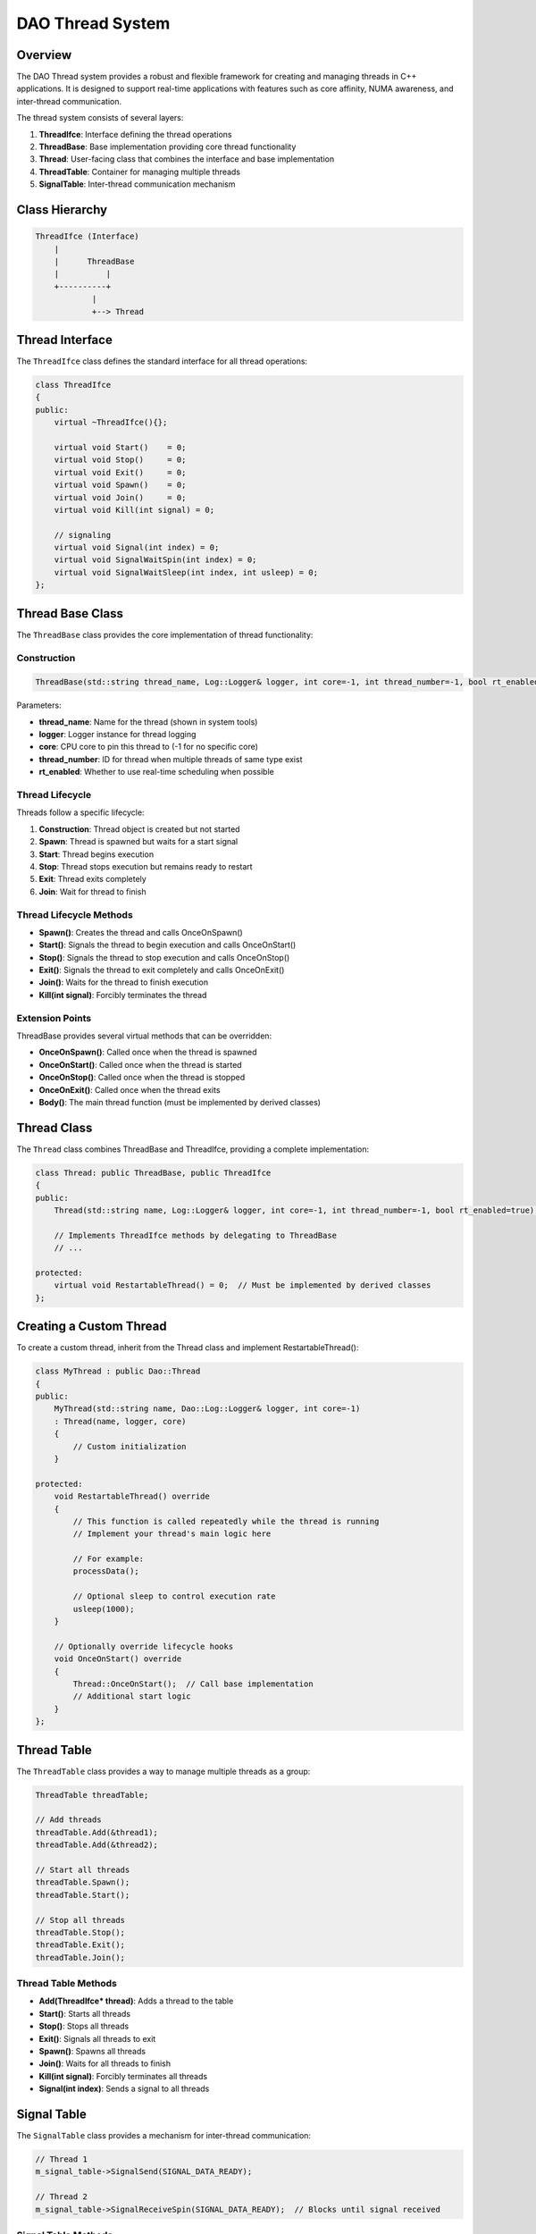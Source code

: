 DAO Thread System
=================

Overview
--------

The DAO Thread system provides a robust and flexible framework for creating and managing threads in C++ applications. It is designed to support real-time applications with features such as core affinity, NUMA awareness, and inter-thread communication.

The thread system consists of several layers:

1. **ThreadIfce**: Interface defining the thread operations
2. **ThreadBase**: Base implementation providing core thread functionality
3. **Thread**: User-facing class that combines the interface and base implementation
4. **ThreadTable**: Container for managing multiple threads
5. **SignalTable**: Inter-thread communication mechanism

Class Hierarchy
---------------

.. code-block:: none

    ThreadIfce (Interface)
        |
        |      ThreadBase
        |          |
        +----------+
                |
                +--> Thread

Thread Interface
----------------

The ``ThreadIfce`` class defines the standard interface for all thread operations:

.. code-block:: cpp

    class ThreadIfce
    {
    public:
        virtual ~ThreadIfce(){};
        
        virtual void Start()    = 0;
        virtual void Stop()     = 0;    
        virtual void Exit()     = 0;
        virtual void Spawn()    = 0;
        virtual void Join()     = 0;
        virtual void Kill(int signal) = 0;    
      
        // signaling
        virtual void Signal(int index) = 0;
        virtual void SignalWaitSpin(int index) = 0;
        virtual void SignalWaitSleep(int index, int usleep) = 0;
    };

Thread Base Class
-----------------

The ``ThreadBase`` class provides the core implementation of thread functionality:

Construction
~~~~~~~~~~~~

.. code-block:: cpp

    ThreadBase(std::string thread_name, Log::Logger& logger, int core=-1, int thread_number=-1, bool rt_enabled=true)

Parameters:

- **thread_name**: Name for the thread (shown in system tools)
- **logger**: Logger instance for thread logging
- **core**: CPU core to pin this thread to (-1 for no specific core)
- **thread_number**: ID for thread when multiple threads of same type exist
- **rt_enabled**: Whether to use real-time scheduling when possible

Thread Lifecycle
~~~~~~~~~~~~~~~~

Threads follow a specific lifecycle:

1. **Construction**: Thread object is created but not started
2. **Spawn**: Thread is spawned but waits for a start signal
3. **Start**: Thread begins execution
4. **Stop**: Thread stops execution but remains ready to restart
5. **Exit**: Thread exits completely
6. **Join**: Wait for thread to finish

Thread Lifecycle Methods
~~~~~~~~~~~~~~~~~~~~~~~~

- **Spawn()**: Creates the thread and calls OnceOnSpawn()
- **Start()**: Signals the thread to begin execution and calls OnceOnStart()
- **Stop()**: Signals the thread to stop execution and calls OnceOnStop()
- **Exit()**: Signals the thread to exit completely and calls OnceOnExit()
- **Join()**: Waits for the thread to finish execution
- **Kill(int signal)**: Forcibly terminates the thread

Extension Points
~~~~~~~~~~~~~~~~

ThreadBase provides several virtual methods that can be overridden:

- **OnceOnSpawn()**: Called once when the thread is spawned
- **OnceOnStart()**: Called once when the thread is started
- **OnceOnStop()**: Called once when the thread is stopped
- **OnceOnExit()**: Called once when the thread exits
- **Body()**: The main thread function (must be implemented by derived classes)

Thread Class
------------

The ``Thread`` class combines ThreadBase and ThreadIfce, providing a complete implementation:

.. code-block:: cpp

    class Thread: public ThreadBase, public ThreadIfce
    {
    public:
        Thread(std::string name, Log::Logger& logger, int core=-1, int thread_number=-1, bool rt_enabled=true);
        
        // Implements ThreadIfce methods by delegating to ThreadBase
        // ...
        
    protected:
        virtual void RestartableThread() = 0;  // Must be implemented by derived classes
    };

Creating a Custom Thread
------------------------

To create a custom thread, inherit from the Thread class and implement RestartableThread():

.. code-block:: cpp

    class MyThread : public Dao::Thread
    {
    public:
        MyThread(std::string name, Dao::Log::Logger& logger, int core=-1)
        : Thread(name, logger, core)
        {
            // Custom initialization
        }
        
    protected:
        void RestartableThread() override
        {
            // This function is called repeatedly while the thread is running
            // Implement your thread's main logic here
            
            // For example:
            processData();
            
            // Optional sleep to control execution rate
            usleep(1000);
        }
        
        // Optionally override lifecycle hooks
        void OnceOnStart() override
        {
            Thread::OnceOnStart();  // Call base implementation
            // Additional start logic
        }
    };

Thread Table
------------

The ``ThreadTable`` class provides a way to manage multiple threads as a group:

.. code-block:: cpp

    ThreadTable threadTable;
    
    // Add threads
    threadTable.Add(&thread1);
    threadTable.Add(&thread2);
    
    // Start all threads
    threadTable.Spawn();
    threadTable.Start();
    
    // Stop all threads
    threadTable.Stop();
    threadTable.Exit();
    threadTable.Join();

Thread Table Methods
~~~~~~~~~~~~~~~~~~~~

- **Add(ThreadIfce* thread)**: Adds a thread to the table
- **Start()**: Starts all threads
- **Stop()**: Stops all threads
- **Exit()**: Signals all threads to exit
- **Spawn()**: Spawns all threads
- **Join()**: Waits for all threads to finish
- **Kill(int signal)**: Forcibly terminates all threads
- **Signal(int index)**: Sends a signal to all threads

Signal Table
------------

The ``SignalTable`` class provides a mechanism for inter-thread communication:

.. code-block:: cpp

    // Thread 1
    m_signal_table->SignalSend(SIGNAL_DATA_READY);
    
    // Thread 2
    m_signal_table->SignalReceiveSpin(SIGNAL_DATA_READY);  // Blocks until signal received

Signal Table Methods
~~~~~~~~~~~~~~~~~~~~

- **SignalSend(int index)**: Sends a signal
- **SignalReceive(int index)**: Non-blocking check for signal
- **SignalReceiveSpin(int index)**: Blocking wait for signal (spinning)
- **SignalReceiveSleep(int index, uint64_t uSleep)**: Blocking wait with sleep intervals
- **SignalReset(int index)**: Resets a specific signal
- **SignalTableReset()**: Resets all signals

Predefined Signals
~~~~~~~~~~~~~~~~~~

- **SIGNAL_THREAD_READY (0)**: Indicates thread is ready
- **SIGNAL_LOOPSTART_ALL (1)**: Used to synchronize the start of multiple threads

Real-Time Considerations
------------------------

For real-time applications, the thread system offers:

- **Core Affinity**: Pin threads to specific CPU cores
- **NUMA Awareness**: Optimize memory access for Non-Uniform Memory Architecture
- **Real-time Scheduling**: Use SCHED_FIFO when running as root
- **Signal-based Synchronization**: Low-latency inter-thread communication

Best Practices
--------------

1. **Thread Creation**: Create all threads at application startup to avoid dynamic thread creation overhead
2. **Core Placement**: Pin critical threads to isolated cores
3. **Thread Priority**: Use RT threads for time-critical operations
4. **Signal Management**: Reset signals appropriately to avoid lost or stale signals
5. **Error Handling**: Implement proper exception handling in the thread functions

Usage Example
-------------

.. code-block:: cpp

    #include <daoThread.hpp>
    #include <daoLog.hpp>
    
    class ProcessingThread : public Dao::Thread
    {
    public:
        ProcessingThread(Dao::Log::Logger& logger)
        : Thread("Processor", logger, 2)  // Pin to core 2
        {
            // Initialize
        }
        
    protected:
        void RestartableThread() override
        {
            // Process data
            processNextDataItem();
            
            // Signal completion
            Signal(DATA_PROCESSED);
            
            // Sleep briefly to yield CPU
            usleep(100);
        }
        
    private:
        void processNextDataItem()
        {
            // Implementation
        }
    };
    
    int main()
    {
        Dao::Log::Logger logger("ThreadApp");
        
        ProcessingThread procThread(logger);
        
        // Start thread
        procThread.Spawn();
        procThread.Start();
        
        // Wait for thread to finish
        procThread.Join();
        
        return 0;
    }